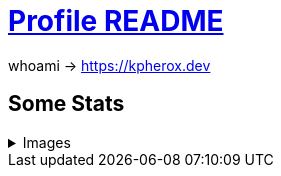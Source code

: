 = https://docs.github.com/en/account-and-profile/setting-up-and-managing-your-github-profile/customizing-your-profile/managing-your-profile-readme[Profile README]

whoami -> https://kpherox.dev

== Some Stats
++++
<details>
<summary>Images</summary>
++++

=== https://github.com/ryo-ma/github-profile-trophy[GitHub Profile Trophy]
+++++
<picture>
  <source media="(prefers-color-scheme: dark)" srcset="https://github-profile-trophy.vercel.app/?username=kphrx&theme=darkhub&no-bg=true&no-frame=true&column=4">
  <source media="(prefers-color-scheme: light)" srcset="https://github-profile-trophy.vercel.app/?username=kphrx&theme=flat&no-bg=true&no-frame=true&column=4">
  <img alt="github-profile-trophy" src="https://github-profile-trophy.vercel.app/?username=kphrx&theme=flat&no-bg=true&no-frame=true&column=4">
</picture>
+++++

=== https://github.com/denvercoder1/github-readme-streak-stats[GitHub Readme Streak Stats]
+++++
<picture>
  <source media="(prefers-color-scheme: dark)" srcset="https://streak-stats.demolab.com/?user=kphrx&theme=dark&background=transparent&hide_border=true&date_format=%5BY-%5Dm-d">
  <source media="(prefers-color-scheme: light)" srcset="https://streak-stats.demolab.com/?user=kphrx&background=transparent&hide_border=true">
  <img alt="github-profile-trophy" src="https://streak-stats.demolab.com/?user=kphrx&background=transparent&hide_border=true">
</picture>
+++++

=== https://github.com/jstrieb/github-stats[GitHub Stats Visualization]
+++++
<picture>
  <source media="(prefers-color-scheme: dark)" srcset="https://kpherox.dev/github-stats/overview.svg#gh-dark-mode-only">
  <source media="(prefers-color-scheme: light)" srcset="https://kpherox.dev/github-stats/overview.svg#gh-light-mode-only">
  <img alt="github-stats overview" src="https://kpherox.dev/github-stats/overview.svg">
</picture>
<picture>
  <source media="(prefers-color-scheme: dark)" srcset="https://kpherox.dev/github-stats/languages.svg#gh-dark-mode-only">
  <source media="(prefers-color-scheme: light)" srcset="https://kpherox.dev/github-stats/languages.svg#gh-light-mode-only">
  <img alt="github-stats languages" src="https://kpherox.dev/github-stats/languages.svg">
</picture>
+++++

=== https://github.com/anuraghazra/github-readme-stats[GitHub Readme Stats]
+++++
<picture>
  <source media="(prefers-color-scheme: dark)" srcset="https://github-readme-stats.vercel.app/api?username=kphrx&theme=github_dark&border_color=41454b&icon_color=8b949e&bg_color=00000000&&card_width=360&layout=compact&show_icons=true&count_private=true">
  <source media="(prefers-color-scheme: light)" srcset="https://github-readme-stats.vercel.app/api?username=kphrx&icon_color=586069&bg_color=00000000&card_width=360&layout=compact&show_icons=true&count_private=true">
  <img alt="github-readme-stats" src="https://github-readme-stats.vercel.app/api?username=kphrx&icon_color=586069&bg_color=00000000&card_width=360&layout=compact&show_icons=true&count_private=true">
</picture>
<picture>
  <source media="(prefers-color-scheme: dark)" srcset="https://github-readme-stats-kphrx.vercel.app/api/top-langs?username=kphrx&theme=github_dark&border_color=41454b&bg_color=00000000&card_width=310&layout=compact&langs_count=10&size_weight=0.8&count_weight=0.2&exclude_repo=pleroma%2Cpleroma-fe%2Cnetlify-410%2Cgithub-stats%2Cgithub-readme-stats">
  <source media="(prefers-color-scheme: light)" srcset="https://github-readme-stats-kphrx.vercel.app/api/top-langs?username=kphrx&bg_color=00000000&card_width=310&layout=compact&langs_count=10&size_weight=0.8&count_weight=0.2&exclude_repo=pleroma%2Cpleroma-fe%2Cnetlify-410%2Cgithub-stats%2Cgithub-readme-stats">
  <img alt="github-readme-stats top-langs" src="https://github-readme-stats-kphrx.vercel.app/api/top-langs?username=kphrx&bg_color=00000000&card_width=310&layout=compact&langs_count=10&size_weight=0.8&count_weight=0.2&exclude_repo=pleroma%2Cpleroma-fe%2Cnetlify-410%2Cgithub-stats%2Cgithub-readme-stats">
</picture>
+++++

==== https://wakatime.com/@kphrx[Wakatime]
+++++
<picture>
  <source media="(prefers-color-scheme: dark)" srcset="https://github-readme-stats.vercel.app/api/wakatime?username=kphrx&theme=github_dark&border_color=41454b&bg_color=00000000&layout=compact&langs_count=8&range=last_7_days">
  <source media="(prefers-color-scheme: light)" srcset="https://github-readme-stats.vercel.app/api/wakatime?username=kphrx&bg_color=00000000&layout=compact&langs_count=8&range=last_7_days">
  <img alt="github-readme-stats wakatime" src="https://github-readme-stats.vercel.app/api/wakatime?username=kphrx&bg_color=00000000&layout=compact&langs_count=8&range=last_7_days">
</picture>
+++++

++++
</details>
++++

